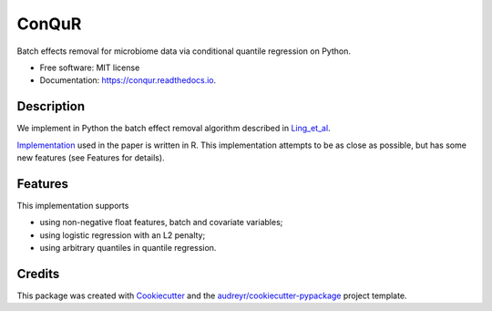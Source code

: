 ======
ConQuR
======


.. image:: https://img.shields.io/pypi/v/conqur
        :target: https://pypi.org/pypi/conqur

.. image:: https://readthedocs.org/projects/conqur/badge/?version=latest
        :target: https://conqur.readthedocs.io/en/latest/?version=latest
        :alt: Documentation Status




Batch effects removal for microbiome data via conditional quantile regression on Python.


* Free software: MIT license
* Documentation: https://conqur.readthedocs.io.


Description
-----------

We implement in Python the batch effect removal algorithm described in Ling_et_al_.

Implementation_ used in the paper is written in R. This implementation attempts to
be as close as possible, but has some new features (see Features for details).

Features
--------

This implementation supports

* using non-negative float features, batch and covariate variables;

* using logistic regression with an L2 penalty;

* using arbitrary quantiles in quantile regression.

Credits
-------

This package was created with Cookiecutter_ and the `audreyr/cookiecutter-pypackage`_ project template.

.. _Cookiecutter: https://github.com/audreyr/cookiecutter
.. _`audreyr/cookiecutter-pypackage`: https://github.com/audreyr/cookiecutter-pypackage
.. _Ling_et_al: https://www.biorxiv.org/content/10.1101/2021.09.23.461592v1
.. _Implementation: https://github.com/wdl2459/ConQuR
